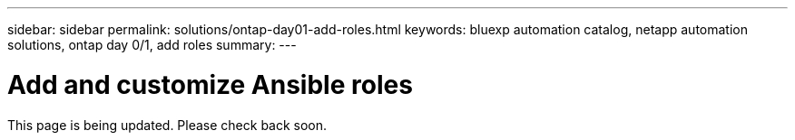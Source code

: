 ---
sidebar: sidebar
permalink: solutions/ontap-day01-add-roles.html
keywords: bluexp automation catalog, netapp automation solutions, ontap day 0/1, add roles
summary:
---

= Add and customize Ansible roles
:hardbreaks:
:nofooter:
:icons: font
:linkattrs:
:imagesdir: ./media/

[.lead]
This page is being updated. Please check back soon.
